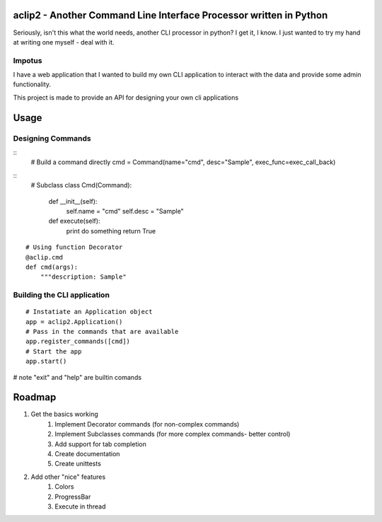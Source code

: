aclip2 - Another Command Line Interface Processor written in Python
===================================================================

Seriously, isn't this what the world needs, another CLI processor in python?
I get it, I know.  I just wanted to try my hand at writing one myself - deal with it.

Impotus
-------
I have a web application that I wanted to build my own CLI application to interact
with the data and provide some admin functionality.

This project is made to provide an API for designing your own cli applications

Usage
=====

Designing Commands
------------------
:: 
    # Build a command directly
    cmd = Command(name="cmd", desc="Sample", exec_func=exec_call_back)

::
    # Subclass
    class Cmd(Command):
        def __init__(self):
            self.name = "cmd"
            self.desc = "Sample"

        def execute(self):
            print do something
            return True

::

    # Using function Decorator 
    @aclip.cmd
    def cmd(args):
        """description: Sample"

Building the CLI application
-----------------------------
::

    # Instatiate an Application object
    app = aclip2.Application()
    # Pass in the commands that are available
    app.register_commands([cmd])
    # Start the app
    app.start()

# note "exit" and "help" are builtin comands


Roadmap
=======

1. Get the basics working
    1. Implement Decorator commands (for non-complex commands)
    2. Implement Subclasses commands (for more complex commands- better control)
    3. Add support for tab completion
    4. Create documentation
    5. Create unittests
2. Add other "nice" features
    1. Colors
    2. ProgressBar
    3. Execute in thread
